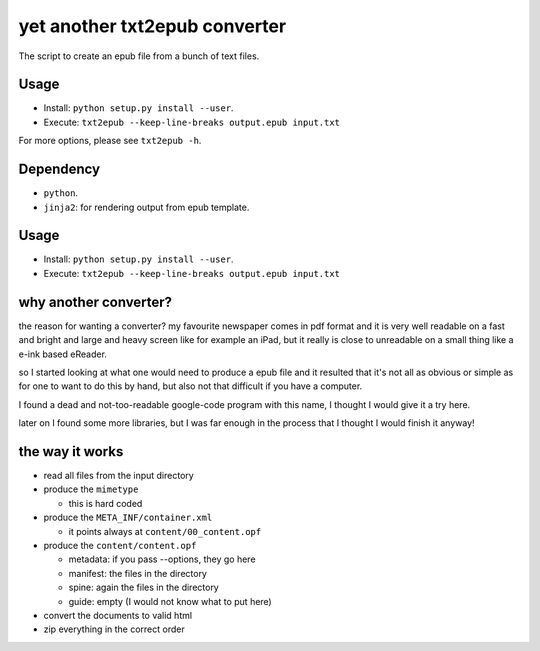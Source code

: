 yet another txt2epub converter
==============================

The script to create an epub file from a bunch of text files.

Usage
-----

* Install: ``python setup.py install --user``. 
* Execute: ``txt2epub --keep-line-breaks output.epub input.txt``

For more options, please see ``txt2epub -h``. 

Dependency
----------

* ``python``.
* ``jinja2``: for rendering output from epub template. 

Usage
-----

* Install: ``python setup.py install --user``. 
* Execute: ``txt2epub --keep-line-breaks output.epub input.txt``

why another converter?
----------------------

the reason for wanting a converter?  my favourite newspaper comes in pdf format
and it is very well readable on a fast and bright and large and heavy
screen like for example an iPad, but it really is close to unreadable
on a small thing like a e-ink based eReader.

so I started looking at what one would need to produce a epub file and
it resulted that it's not all as obvious or simple as for one to want
to do this by hand, but also not that difficult if you have a computer.

I found a dead and not-too-readable google-code program with this name,
I thought I would give it a try here.  

later on I found some more libraries, but I was far enough in the process that I thought I would finish it anyway!

the way it works
----------------

* read all files from the input directory

* produce the ``mimetype``

  - this is hard coded

* produce the ``META_INF/container.xml``

  - it points always at ``content/00_content.opf``

* produce the ``content/content.opf``

  - metadata: if you pass --options, they go here
  - manifest: the files in the directory
  - spine: again the files in the directory
  - guide: empty (I would not know what to put here)

* convert the documents to valid html

* zip everything in the correct order

